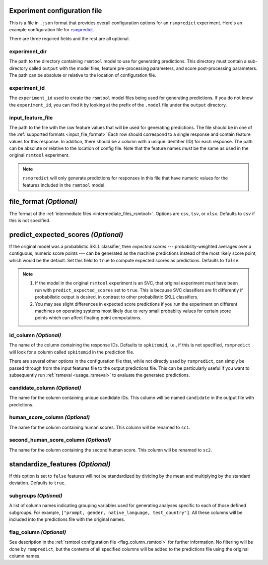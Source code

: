 .. _config_file_rsmpredict:

Experiment configuration file
"""""""""""""""""""""""""""""
This is a file in ``.json`` format that provides overall configuration options for an ``rsmpredict`` experiment. Here's an example configuration file for `rsmpredict <https://github.com/EducationalTestingService/rsmtool/blob/master/examples/rsmpredict/config_rsmpredict.json>`_.

There are three required fields and the rest are all optional.

experiment_dir
~~~~~~~~~~~~~~
The path to the directory containing ``rsmtool`` model to use for generating predictions. This directory must contain a sub-directory called ``output`` with the model files, feature pre-processing parameters, and score post-processing parameters. The path can be absolute or relative to the location of configuration file.

experiment_id
~~~~~~~~~~~~~
The ``experiment_id`` used to create the ``rsmtool`` model files being used for generating predictions. If you do not know the ``experiment_id``, you can find it by looking at the prefix of the ``.model`` file under the ``output`` directory.

input_feature_file
~~~~~~~~~~~~~~~~~~
The path to the file with the raw feature values that will be used for generating predictions. The file should be in one of the :ref:`supported formats <input_file_format>` Each row should correspond to a single response and contain feature values for this response. In addition, there should be a column with a unique identifier (ID) for each response. The path can be absolute or relative to the location of config file. Note that the feature names *must* be the same as used in the original ``rsmtool`` experiment.


.. note::

    ``rsmpredict`` will only generate predictions for responses in this file that have numeric values for the features included in the ``rsmtool`` model.


.. seealso::

    ``rsmpredict`` does not require human scores for the new data since it does not evaluate the generated predictions. If you do have the human scores and want to evaluate the new predictions, you can use the :ref:`rsmeval <usage_rsmeval>` command-line utility.

.. _file_format_predict:

file_format *(Optional)*
"""""""""""""""""""""""""""
The format of the :ref:`intermediate files <intermediate_files_rsmtool>`. Options are ``csv``, ``tsv``, or ``xlsx``. Defaults to ``csv`` if this is not specified.

predict_expected_scores *(Optional)*
""""""""""""""""""""""""""""""""""""
If the original model was a probablistic SKLL classifier, then *expected scores* --- probability-weighted averages over a contiguous, numeric score points --- can be generated as the machine predictions instead of the most likely score point, which would be the default. Set this field to ``true`` to compute expected scores as predictions. Defaults to ``false``.

.. note::

    1. If the model in the original ``rsmtool`` experiment is an SVC, that original experiment *must* have been run with ``predict_expected_scores`` set to ``true``. This is because SVC classifiers are fit differently if probabilistic output is desired, in contrast to other probabilistic SKLL classifiers.

    2. You may see slight differences in expected score predictions if you run the experiment on different machines on operating systems most likely due to very small probablity values for certain score points which can affect floating point computations.


id_column *(Optional)*
~~~~~~~~~~~~~~~~~~~~~~

The name of the column containing the response IDs. Defaults to ``spkitemid``, i.e., if this is not specified, ``rsmpredict`` will look for a column called ``spkitemid`` in the prediction file.

There are several other options in the configuration file that, while not directly used by ``rsmpredict``, can simply be passed through from the input features file to the output predictions file. This can be particularly useful if you want to subsequently run :ref:`rsmeval <usage_rsmeval>` to evaluate the generated predictions.

candidate_column *(Optional)*
~~~~~~~~~~~~~~~~~~~~~~~~~~~~~
The name for the column containing unique candidate IDs. This column will be named ``candidate`` in the output file with predictions.

human_score_column *(Optional)*
~~~~~~~~~~~~~~~~~~~~~~~~~~~~~~~
The name for the column containing human scores. This column will be renamed to ``sc1``.

second_human_score_column *(Optional)*
~~~~~~~~~~~~~~~~~~~~~~~~~~~~~~~~~~~~~~
The name for the column containing the second human score. This column will be renamed to ``sc2``.

standardize_features *(Optional)*
"""""""""""""""""""""""""""""""""
If this option is set to ``false`` features will not be standardized by dividing by the mean and multiplying by the standard deviation. Defaults to ``true``.

subgroups *(Optional)*
~~~~~~~~~~~~~~~~~~~~~~
A list of column names indicating grouping variables used for generating analyses specific to each of those defined subgroups. For example, ``["prompt, gender, native_language, test_country"]``. All these columns will be included into the predictions file with the original names.

flag_column *(Optional)*
~~~~~~~~~~~~~~~~~~~~~~~~
See description in the :ref:`rsmtool configuration file <flag_column_rsmtool>` for further information. No filtering will be done by ``rsmpredict``, but the contents of all specified columns will be added to the predictions file using the original column names.

